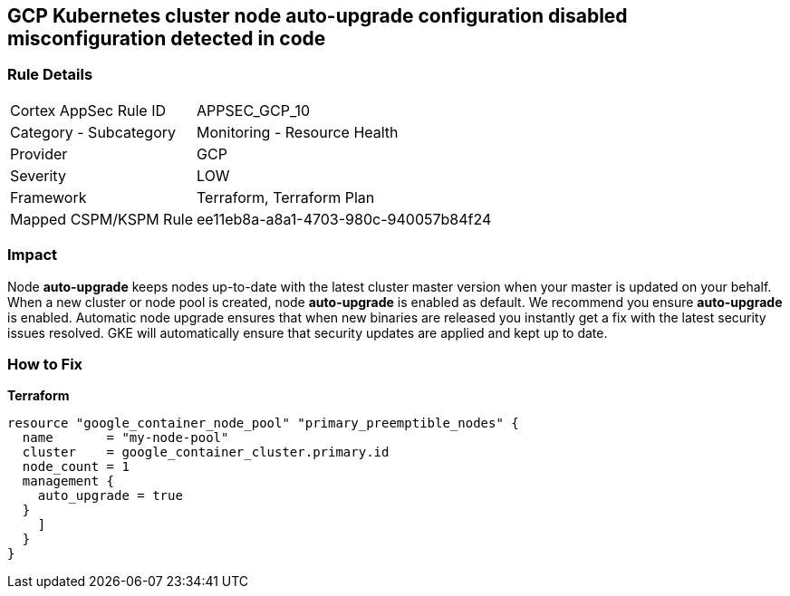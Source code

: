 == GCP Kubernetes cluster node auto-upgrade configuration disabled misconfiguration detected in code


=== Rule Details

[cols="1,2"]
|===
|Cortex AppSec Rule ID |APPSEC_GCP_10
|Category - Subcategory |Monitoring - Resource Health
|Provider |GCP
|Severity |LOW
|Framework |Terraform, Terraform Plan
|Mapped CSPM/KSPM Rule |ee11eb8a-a8a1-4703-980c-940057b84f24
|===
 



=== Impact
Node *auto-upgrade* keeps nodes up-to-date with the latest cluster master version when your master is updated on your behalf.
When a new cluster or node pool is created, node *auto-upgrade* is enabled as default.
We recommend you ensure *auto-upgrade* is enabled.
Automatic node upgrade ensures that when new binaries are released you instantly get a fix with the latest security issues resolved.
GKE will automatically ensure that security updates are applied and kept up to date.

=== How to Fix


*Terraform* 




[source,go]
----
resource "google_container_node_pool" "primary_preemptible_nodes" {
  name       = "my-node-pool"
  cluster    = google_container_cluster.primary.id
  node_count = 1
  management {
    auto_upgrade = true
  }
    ]
  }
}
----

